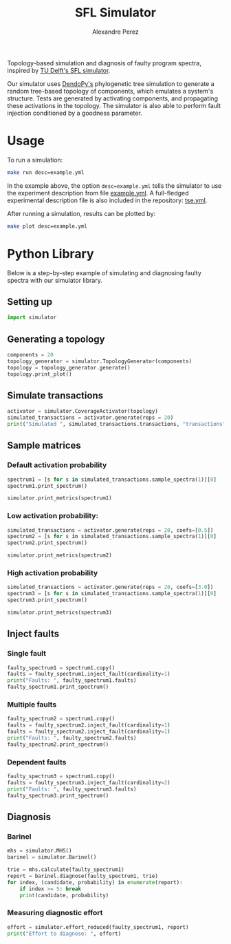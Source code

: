 #+TITLE: SFL Simulator
#+AUTHOR: Alexandre Perez

Topology-based simulation and diagnosis of faulty program spectra, inspired by
[[https://github.com/SERG-Delft/sfl-simulator][TU Delft's SFL simulator]].

Our simulator uses [[http://www.dendropy.org/][DendoPy's]] phylogenetic tree simulation to generate a random
tree-based topology of components, which emulates a system's structure. Tests
are generated by activating components, and propagating these activations in the
topology. The simulator is also able to perform fault injection conditioned by a
goodness parameter.

* Usage
  To run a simulation:
  #+BEGIN_SRC sh
  make run desc=example.yml
  #+END_SRC
  In the example above, the option =desc=example.yml= tells the simulator to use
  the experiment description from file [[./example.yml][example.yml]]. A full-fledged experimental
  description file is also included in the repository: [[./tse.yml][tse.yml]].


  After running a simulation, results can be plotted by:
  #+BEGIN_SRC sh
  make plot desc=example.yml
  #+END_SRC

* Python Library

  Below is a step-by-step example of simulating and diagnosing faulty spectra
  with our simulator library.

** Setting up
   #+BEGIN_SRC python :session :results none
     import simulator
   #+END_SRC

** Generating a topology
   #+BEGIN_SRC python :session :results output
     components = 20
     topology_generator = simulator.TopologyGenerator(components)
     topology = topology_generator.generate()
     topology.print_plot()
   #+END_SRC

** Simulate transactions
   #+BEGIN_SRC python :session :results output
     activator = simulator.CoverageActivator(topology)
     simulated_transactions = activator.generate(reps = 20)
     print("Simulated ", simulated_transactions.transactions, "transactions")
   #+END_SRC

** Sample matrices
*** Default activation probability
    #+BEGIN_SRC python :session :results output
      spectrum1 = [s for s in simulated_transactions.sample_spectra(1)][0]
      spectrum1.print_spectrum()
    #+END_SRC

    #+BEGIN_SRC python :session :results output
      simulator.print_metrics(spectrum1)
    #+END_SRC

*** Low activation probability:
    #+BEGIN_SRC python :session :results output
      simulated_transactions = activator.generate(reps = 20, coefs=[0.5])
      spectrum2 = [s for s in simulated_transactions.sample_spectra(1)][0]
      spectrum2.print_spectrum()
    #+END_SRC


   #+BEGIN_SRC python :session :results output
     simulator.print_metrics(spectrum2)
   #+END_SRC

*** High activation probability
    #+BEGIN_SRC python :session :results output
      simulated_transactions = activator.generate(reps = 20, coefs=[3.0])
      spectrum3 = [s for s in simulated_transactions.sample_spectra(1)][0]
      spectrum3.print_spectrum()
    #+END_SRC

   #+BEGIN_SRC python :session :results output
     simulator.print_metrics(spectrum3)
   #+END_SRC

** Inject faults
*** Single fault
    #+BEGIN_SRC python :session :results output
      faulty_spectrum1 = spectrum1.copy()
      faults = faulty_spectrum1.inject_fault(cardinality=1)
      print("Faults: ", faulty_spectrum1.faults)
      faulty_spectrum1.print_spectrum()
    #+END_SRC

*** Multiple faults
    #+BEGIN_SRC python :session :results output
      faulty_spectrum2 = spectrum1.copy()
      faults = faulty_spectrum2.inject_fault(cardinality=1)
      faults = faulty_spectrum2.inject_fault(cardinality=1)
      print("Faults: ", faulty_spectrum2.faults)
      faulty_spectrum2.print_spectrum()
    #+END_SRC

*** Dependent faults
    #+BEGIN_SRC python :session :results output
      faulty_spectrum3 = spectrum1.copy()
      faults = faulty_spectrum3.inject_fault(cardinality=2)
      print("Faults: ", faulty_spectrum3.faults)
      faulty_spectrum3.print_spectrum()
    #+END_SRC

** Diagnosis
*** Barinel
    #+BEGIN_SRC python :session :results output
      mhs = simulator.MHS()
      barinel = simulator.Barinel()

      trie = mhs.calculate(faulty_spectrum1)
      report = barinel.diagnose(faulty_spectrum1, trie)
      for index, (candidate, probability) in enumerate(report):
          if index >= 5: break
          print(candidate, probability)
    #+END_SRC

*** Measuring diagnostic effort
    #+BEGIN_SRC python :session :results output
      effort = simulator.effort_reduced(faulty_spectrum1, report)
      print("Effort to diagnose: ", effort)
    #+END_SRC


  # Local Variables:
  # eval: (setq-local org-babel-python-command "env/bin/python3")
  # eval: (setq python-shell-prompt-detect-enabled nil)
  # eval: (setq python-shell-completion-native-enable nil)
  # eval: (setq org-confirm-babel-evaluate nil)
  # End:
